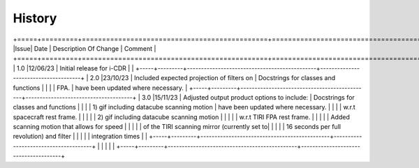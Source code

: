 =======
History
=======

+=====+=========+==============================================+======================================+
|Issue| Date    | Description Of Change                        | Comment                              |
+=====+=========+==============================================+======================================+
| 1.0 |12/06/23 | Initial release for i-CDR                    |                                      |
+-----+---------+----------------------------------------------+--------------------------------------+
| 2.0 |23/10/23 | Included expected projection of filters on   | Docstrings for classes and functions |
|     |         | FPA. 										   | have been updated where necessary.   |
+-----+---------+----------------------------------------------+--------------------------------------+
| 3.0 |15/11/23 | Adjusted output product options to include:  | Docstrings for classes and functions |
|     |         |   1) gif including datacube scanning motion  | have been updated where necessary.   |
|     |         |   w.r.t spacecraft rest frame.               |                                      |
|     |         |   2) gif including datacube scanning motion  |                                      |
|     |         |      w.r.t TIRI FPA rest frame.              |                                      |
|     |         | Added scanning motion that allows for speed  |                                      |
|     |         | of the TIRI scanning mirror (currently set to|                                      |
|     |         | 16 seconds per full revolution) and filter   |      								  |
|	  |			| integration times             			   |                                      |
+-----+---------+----------------------------------------------+--------------------------------------+
|     |         |                                              |                                      |
+-----+---------+----------------------------------------------+--------------------------------------+